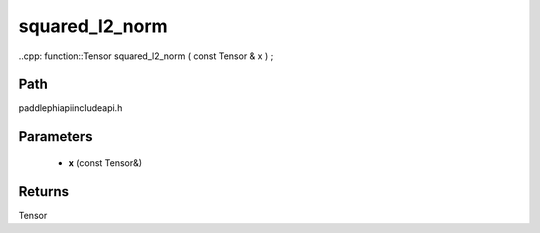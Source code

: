 .. _en_api_paddle_experimental_squared_l2_norm:

squared_l2_norm
-------------------------------

..cpp: function::Tensor squared_l2_norm ( const Tensor & x ) ;


Path
:::::::::::::::::::::
paddle\phi\api\include\api.h

Parameters
:::::::::::::::::::::
	- **x** (const Tensor&)

Returns
:::::::::::::::::::::
Tensor
